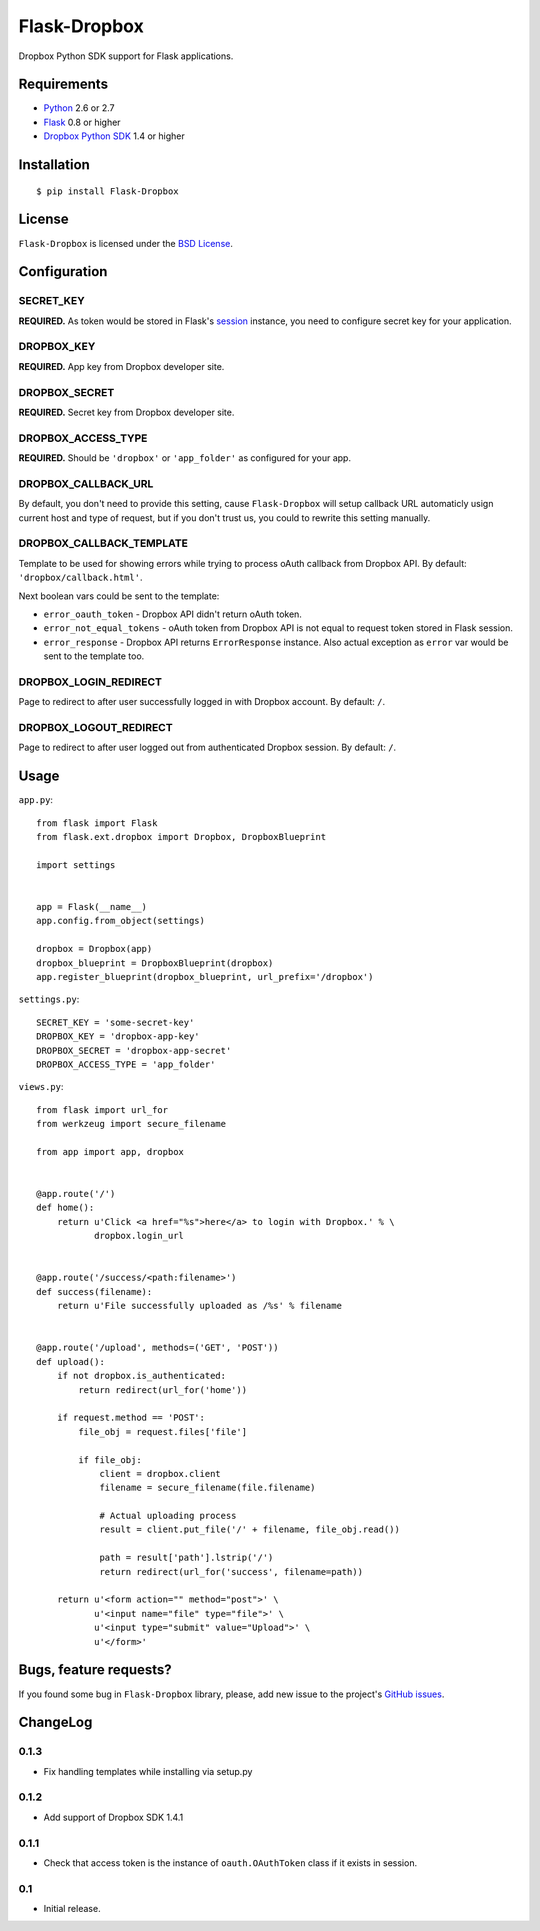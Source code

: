 =============
Flask-Dropbox
=============

Dropbox Python SDK support for Flask applications.

Requirements
============

* `Python <http://www.python.org/>`_ 2.6 or 2.7
* `Flask <http://flask.pocoo.org/>`_ 0.8 or higher
* `Dropbox Python SDK <http://pypi.python.org/pypi/dropbox>`_ 1.4 or higher

Installation
============

::

    $ pip install Flask-Dropbox

License
=======

``Flask-Dropbox`` is licensed under the `BSD License
<https://github.com/playpauseandstop/Flask-Dropbox/blob/master/LICENSE>`_.

Configuration
=============

SECRET_KEY
----------

**REQUIRED.** As token would be stored in Flask's `session
<http://flask.pocoo.org/docs/quickstart/#sessions>`_ instance, you need to
configure secret key for your application.

DROPBOX_KEY
-----------

**REQUIRED.** App key from Dropbox developer site.

DROPBOX_SECRET
--------------

**REQUIRED.** Secret key from Dropbox developer site.

DROPBOX_ACCESS_TYPE
-------------------

**REQUIRED.** Should be ``'dropbox'`` or ``'app_folder'`` as configured for
your app.

DROPBOX_CALLBACK_URL
--------------------

By default, you don't need to provide this setting, cause ``Flask-Dropbox``
will setup callback URL automaticly usign current host and type of request,
but if you don't trust us, you could to rewrite this setting manually.

DROPBOX_CALLBACK_TEMPLATE
-------------------------

Template to be used for showing errors while trying to process oAuth callback
from Dropbox API. By default: ``'dropbox/callback.html'``.

Next boolean vars could be sent to the template:

* ``error_oauth_token`` - Dropbox API didn't return oAuth token.
* ``error_not_equal_tokens`` - oAuth token from Dropbox API is not equal to
  request token stored in Flask session.
* ``error_response`` - Dropbox API returns ``ErrorResponse`` instance. Also
  actual exception as ``error`` var would be sent to the template too.

DROPBOX_LOGIN_REDIRECT
----------------------

Page to redirect to after user successfully logged in with Dropbox account. By
default: ``/``.

DROPBOX_LOGOUT_REDIRECT
-----------------------

Page to redirect to after user logged out from authenticated Dropbox session.
By default: ``/``.

Usage
=====

``app.py``::

    from flask import Flask
    from flask.ext.dropbox import Dropbox, DropboxBlueprint

    import settings


    app = Flask(__name__)
    app.config.from_object(settings)

    dropbox = Dropbox(app)
    dropbox_blueprint = DropboxBlueprint(dropbox)
    app.register_blueprint(dropbox_blueprint, url_prefix='/dropbox')

``settings.py``::

    SECRET_KEY = 'some-secret-key'
    DROPBOX_KEY = 'dropbox-app-key'
    DROPBOX_SECRET = 'dropbox-app-secret'
    DROPBOX_ACCESS_TYPE = 'app_folder'

``views.py``::

    from flask import url_for
    from werkzeug import secure_filename

    from app import app, dropbox


    @app.route('/')
    def home():
        return u'Click <a href="%s">here</a> to login with Dropbox.' % \
               dropbox.login_url


    @app.route('/success/<path:filename>')
    def success(filename):
        return u'File successfully uploaded as /%s' % filename


    @app.route('/upload', methods=('GET', 'POST'))
    def upload():
        if not dropbox.is_authenticated:
            return redirect(url_for('home'))

        if request.method == 'POST':
            file_obj = request.files['file']

            if file_obj:
                client = dropbox.client
                filename = secure_filename(file.filename)

                # Actual uploading process
                result = client.put_file('/' + filename, file_obj.read())

                path = result['path'].lstrip('/')
                return redirect(url_for('success', filename=path))

        return u'<form action="" method="post">' \
               u'<input name="file" type="file">' \
               u'<input type="submit" value="Upload">' \
               u'</form>'

Bugs, feature requests?
=======================

If you found some bug in ``Flask-Dropbox`` library, please, add new issue to
the project's `GitHub issues
<https://github.com/playpauseandstop/Flask-Dropbox/issues>`_.

ChangeLog
=========

0.1.3
-----

+ Fix handling templates while installing via setup.py

0.1.2
-----

+ Add support of Dropbox SDK 1.4.1

0.1.1
-----

+ Check that access token is the instance of ``oauth.OAuthToken`` class if it
  exists in session.

0.1
---

* Initial release.
